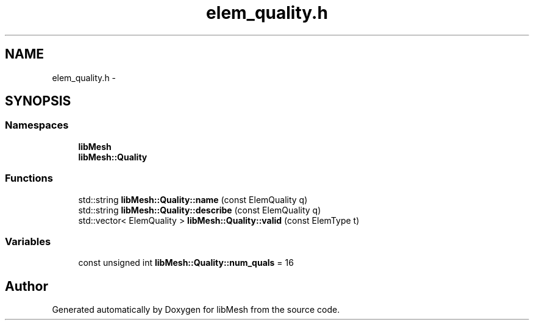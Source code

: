 .TH "elem_quality.h" 3 "Tue May 6 2014" "libMesh" \" -*- nroff -*-
.ad l
.nh
.SH NAME
elem_quality.h \- 
.SH SYNOPSIS
.br
.PP
.SS "Namespaces"

.in +1c
.ti -1c
.RI "\fBlibMesh\fP"
.br
.ti -1c
.RI "\fBlibMesh::Quality\fP"
.br
.in -1c
.SS "Functions"

.in +1c
.ti -1c
.RI "std::string \fBlibMesh::Quality::name\fP (const ElemQuality q)"
.br
.ti -1c
.RI "std::string \fBlibMesh::Quality::describe\fP (const ElemQuality q)"
.br
.ti -1c
.RI "std::vector< ElemQuality > \fBlibMesh::Quality::valid\fP (const ElemType t)"
.br
.in -1c
.SS "Variables"

.in +1c
.ti -1c
.RI "const unsigned int \fBlibMesh::Quality::num_quals\fP = 16"
.br
.in -1c
.SH "Author"
.PP 
Generated automatically by Doxygen for libMesh from the source code\&.
